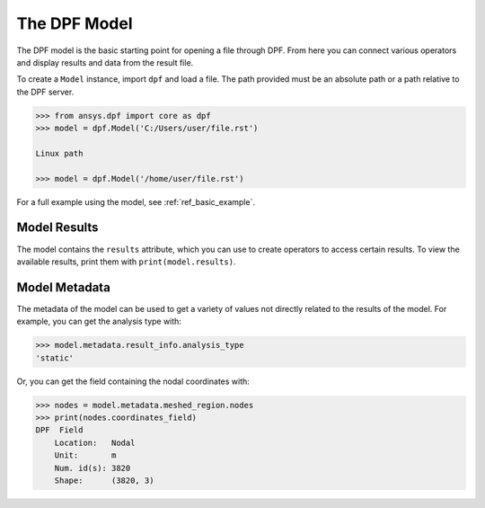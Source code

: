 .. _user_guide_model:

*************
The DPF Model
*************

The DPF model is the basic starting point for opening a file through
DPF.  From here you can connect various operators and display results
and data from the result file.

To create a ``Model`` instance, import ``dpf`` and load a file.  The
path provided must be an absolute path or a path relative to the DPF
server.

.. code:: python

    >>> from ansys.dpf import core as dpf
    >>> model = dpf.Model('C:/Users/user/file.rst')

    Linux path

    >>> model = dpf.Model('/home/user/file.rst')


For a full example using the model, see :ref:`ref_basic_example`.


Model Results
-------------
The model contains the ``results`` attribute, which you can use to
create operators to access certain results.  To view the available
results, print them with ``print(model.results)``.

.. autoattribute:: ansys.dpf.core.model.Model.results
  :noindex:


Model Metadata
--------------
The metadata of the model can be used to get a variety of values not
directly related to the results of the model.  For example, you can
get the analysis type with:

.. code:: python

    >>> model.metadata.result_info.analysis_type
    'static'

Or, you can get the field containing the nodal coordinates with:

.. code:: python

    >>> nodes = model.metadata.meshed_region.nodes
    >>> print(nodes.coordinates_field)
    DPF  Field
        Location:   Nodal
        Unit:       m
        Num. id(s): 3820
        Shape:      (3820, 3)

.. autoattribute:: ansys.dpf.core.model.Model.metadata
  :noindex:
